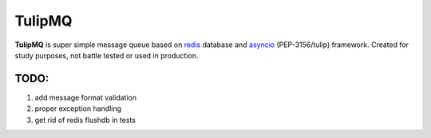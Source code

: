 TulipMQ
=======

**TulipMQ** is super simple message queue based on  redis_ database and
asyncio_ (PEP-3156/tulip) framework. Created for study purposes, not
battle tested or used in production.

.. _redis: http://redis.io/
.. _asyncio: http://docs.python.org/3.4/library/asyncio.html

TODO:
-----
1. add message format validation
2. proper exception handling
3. get rid of redis flushdb in tests